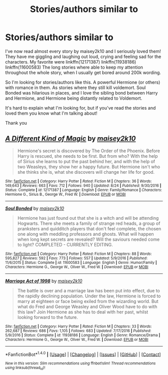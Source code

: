 #+TITLE: Stories/authors similar to

* Stories/authors similar to
:PROPERTIES:
:Author: bandito91
:Score: 5
:DateUnix: 1505842073.0
:DateShort: 2017-Sep-19
:END:
I've now read almost every story by maisey2k10 and I seriously loved them! They have me giggling and laughing out loud, crying and feeling sad for the characters. My favorite were linkffn(12171387) linkffn(11938186) linkffn(11600583) The long stories where able to keep my attention throughout the whole story, when I usually get bored around 200k wording.

So I'm looking for stories/authors like this. A powerful Hermione (or others) with romance in them. As stories where they still kill voldemort. Soul Bonded was hilarious in places, and I love the sibling bond between Harry and Hermione, and Hermione being distantly related to Voldemort.

It's hard to explain what I'm looking for, but if you've read the stories and loved them you know what I'm talking about!

Thank you


** [[http://www.fanfiction.net/s/12171387/1/][*/A Different Kind of Magic/*]] by [[https://www.fanfiction.net/u/6756087/maisey2k10][/maisey2k10/]]

#+begin_quote
  Hermione's secret is discovered by The Order of the Phoenix. Before Harry is rescued, she needs to be first. But from who? With the help of Sirius she learns to put the past behind her, and with the help of two Weasleys, they show her a happy future. But Hermione isn't who she thinks she is, what she discovers will change her life for good.
#+end_quote

^{/Site/: [[http://www.fanfiction.net/][fanfiction.net]] *|* /Category/: Harry Potter *|* /Rated/: Fiction M *|* /Chapters/: 36 *|* /Words/: 149,643 *|* /Reviews/: 663 *|* /Favs/: 712 *|* /Follows/: 940 *|* /Updated/: 8/24 *|* /Published/: 9/30/2016 *|* /Status/: Complete *|* /id/: 12171387 *|* /Language/: English *|* /Genre/: Family/Romance *|* /Characters/: Hermione G., Sirius B., George W., Fred W. *|* /Download/: [[http://www.ff2ebook.com/old/ffn-bot/index.php?id=12171387&source=ff&filetype=epub][EPUB]] or [[http://www.ff2ebook.com/old/ffn-bot/index.php?id=12171387&source=ff&filetype=mobi][MOBI]]}

--------------

[[http://www.fanfiction.net/s/11600583/1/][*/Soul Bonded/*]] by [[https://www.fanfiction.net/u/6756087/maisey2k10][/maisey2k10/]]

#+begin_quote
  Hermione has just found out that she is a witch and will be attending Hogwarts. There she meets a family of strange red heads, a group of pranksters and quidditch players that don't feel complete, the chosen one along with meddling professors and ghosts. What will happen when long kept secrets are revealed? Will the saviours needed come to light? COMPLETED - CURRENTLY EDITING.
#+end_quote

^{/Site/: [[http://www.fanfiction.net/][fanfiction.net]] *|* /Category/: Harry Potter *|* /Rated/: Fiction M *|* /Chapters/: 88 *|* /Words/: 595,827 *|* /Reviews/: 592 *|* /Favs/: 773 *|* /Follows/: 557 *|* /Updated/: 5/9/2016 *|* /Published/: 11/6/2015 *|* /Status/: Complete *|* /id/: 11600583 *|* /Language/: English *|* /Genre/: Humor/Family *|* /Characters/: Hermione G., George W., Oliver W., Fred W. *|* /Download/: [[http://www.ff2ebook.com/old/ffn-bot/index.php?id=11600583&source=ff&filetype=epub][EPUB]] or [[http://www.ff2ebook.com/old/ffn-bot/index.php?id=11600583&source=ff&filetype=mobi][MOBI]]}

--------------

[[http://www.fanfiction.net/s/11938186/1/][*/Marriage Act of 1998/*]] by [[https://www.fanfiction.net/u/6756087/maisey2k10][/maisey2k10/]]

#+begin_quote
  The battle is over and a marriage law has been put into effect, due to the rapidly declining population. Under the law, Hermione is forced to marry at eighteen or face being exiled from the wizarding world. But what do Fred and George Weasley and Oliver Wood have to do with this law? Join Hermione as she has to deal with her past, whilst looking forward to the future.
#+end_quote

^{/Site/: [[http://www.fanfiction.net/][fanfiction.net]] *|* /Category/: Harry Potter *|* /Rated/: Fiction M *|* /Chapters/: 33 *|* /Words/: 262,687 *|* /Reviews/: 686 *|* /Favs/: 1,105 *|* /Follows/: 683 *|* /Updated/: 7/17/2016 *|* /Published/: 5/9/2016 *|* /Status/: Complete *|* /id/: 11938186 *|* /Language/: English *|* /Genre/: Romance/Drama *|* /Characters/: Hermione G., George W., Oliver W., Fred W. *|* /Download/: [[http://www.ff2ebook.com/old/ffn-bot/index.php?id=11938186&source=ff&filetype=epub][EPUB]] or [[http://www.ff2ebook.com/old/ffn-bot/index.php?id=11938186&source=ff&filetype=mobi][MOBI]]}

--------------

*FanfictionBot*^{1.4.0} *|* [[[https://github.com/tusing/reddit-ffn-bot/wiki/Usage][Usage]]] | [[[https://github.com/tusing/reddit-ffn-bot/wiki/Changelog][Changelog]]] | [[[https://github.com/tusing/reddit-ffn-bot/issues/][Issues]]] | [[[https://github.com/tusing/reddit-ffn-bot/][GitHub]]] | [[[https://www.reddit.com/message/compose?to=tusing][Contact]]]

^{/New in this version: Slim recommendations using/ ffnbot!slim! /Thread recommendations using/ linksub(thread_id)!}
:PROPERTIES:
:Author: FanfictionBot
:Score: 0
:DateUnix: 1505842100.0
:DateShort: 2017-Sep-19
:END:

